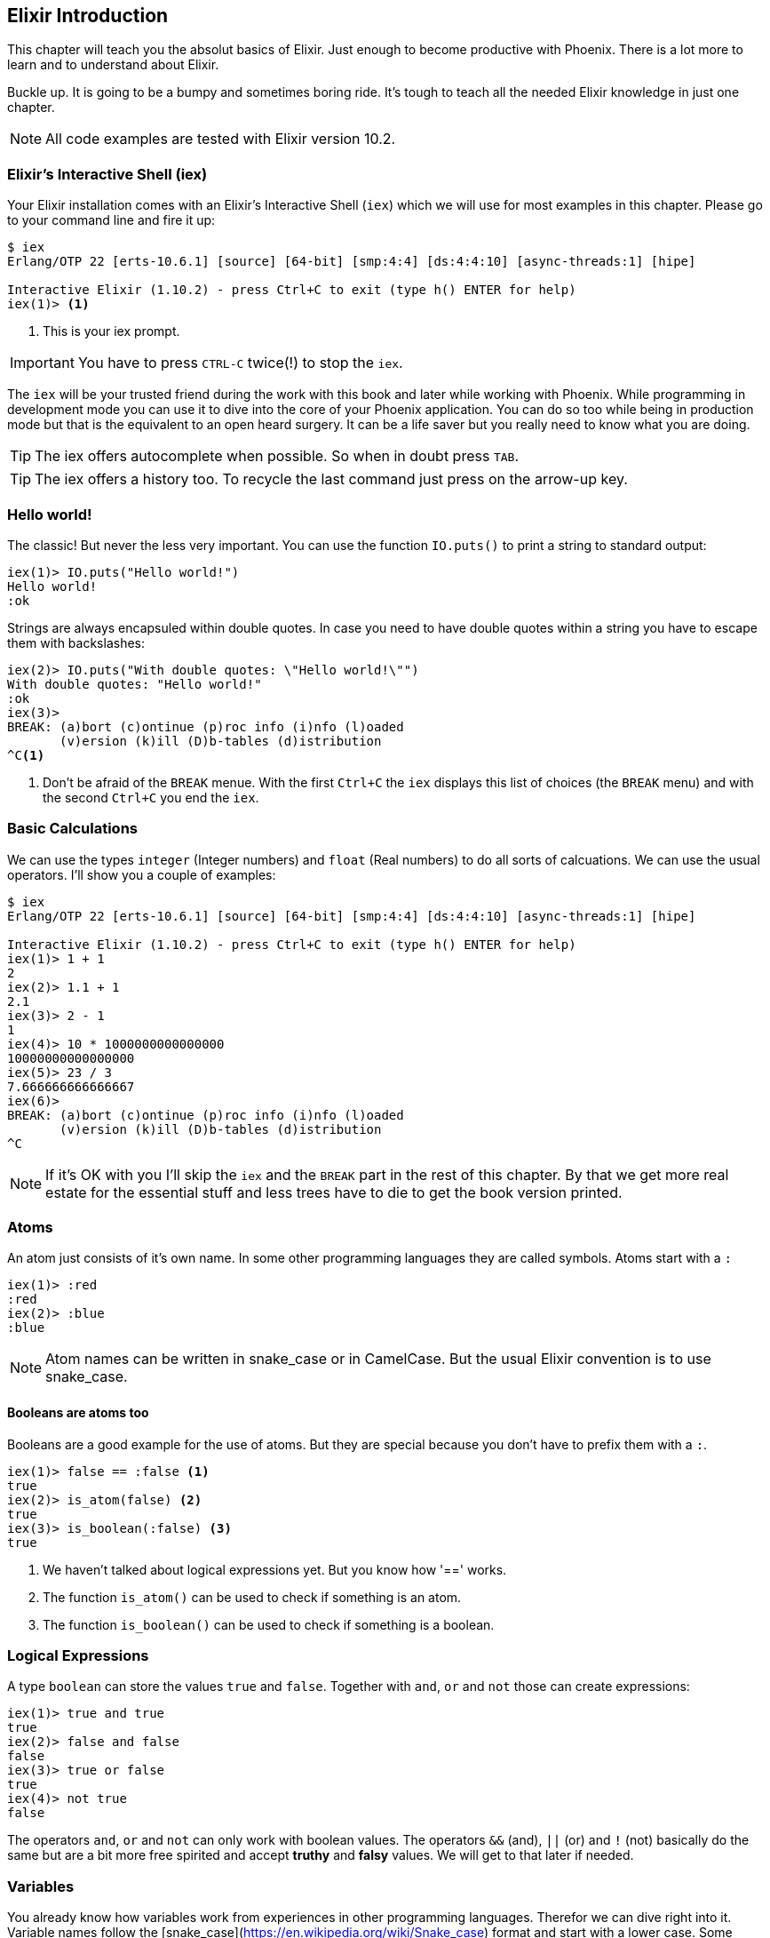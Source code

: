[[elixir_introduction]]
## Elixir Introduction

This chapter will teach you the absolut basics of Elixir. Just enough to become
productive with Phoenix. There is a lot more to learn and to understand about
Elixir.

Buckle up. It is going to be a bumpy and sometimes boring ride. It's tough to
teach all the needed Elixir knowledge in just one chapter.

NOTE: All code examples are tested with Elixir version 10.2.

[[elixir-introduction-iex]]
### Elixir's Interactive Shell (iex)

Your Elixir installation comes with an Elixir's Interactive Shell (`iex`) which we 
will use for most examples in this chapter. Please go to your command line and 
fire it up:
indexterm:["iex", "Elixir's Interactive Shell"]

[source,elixir]
----
$ iex 
Erlang/OTP 22 [erts-10.6.1] [source] [64-bit] [smp:4:4] [ds:4:4:10] [async-threads:1] [hipe]

Interactive Elixir (1.10.2) - press Ctrl+C to exit (type h() ENTER for help)
iex(1)> <1>
----
<1> This is your iex prompt.

IMPORTANT: You have to press `CTRL-C` twice(!) to stop the `iex`.

The `iex` will be your trusted friend during the work with this book and later
while working with Phoenix. While programming in development mode you can use it 
to dive into the core of your Phoenix application. You can do so too while 
being in production mode but that is the equivalent to an open heard surgery. It can 
be a life saver but you really need to know what you are doing.

TIP: The iex offers autocomplete when possible. So when in doubt press `TAB`.

TIP: The iex offers a history too. To recycle the last command just press on the arrow-up key.

[[elixir-introduction-hello-world]]
### Hello world!

The classic! But never the less very important. You can use the function `IO.puts()`
to print a string to standard output:

[source,elixir]
----
iex(1)> IO.puts("Hello world!")
Hello world!
:ok
----
indexterm:["Hello World!"]

Strings are always encapsuled within double quotes. In case you need to have 
double quotes within a string you have to escape them with backslashes:

[source,elixir]
----
iex(2)> IO.puts("With double quotes: \"Hello world!\"")
With double quotes: "Hello world!"
:ok
iex(3)>
BREAK: (a)bort (c)ontinue (p)roc info (i)nfo (l)oaded
       (v)ersion (k)ill (D)b-tables (d)istribution
^C<1>
----
<1> Don't be afraid of the `BREAK` menue. With the first `Ctrl+C` the `iex`
displays this list of choices (the `BREAK` menu) and with the second `Ctrl+C`
you end the `iex`.
indexterm:["BREAK menue"]

[[elixir-introduction-basic-calculations]]
### Basic Calculations

We can use the types `integer` (Integer numbers) and `float` (Real numbers) to
do all sorts of calcuations. We can use the usual operators. I'll show you a
couple of examples:

[source,elixir]
----
$ iex
Erlang/OTP 22 [erts-10.6.1] [source] [64-bit] [smp:4:4] [ds:4:4:10] [async-threads:1] [hipe]

Interactive Elixir (1.10.2) - press Ctrl+C to exit (type h() ENTER for help)
iex(1)> 1 + 1
2
iex(2)> 1.1 + 1
2.1
iex(3)> 2 - 1
1
iex(4)> 10 * 1000000000000000
10000000000000000
iex(5)> 23 / 3
7.666666666666667
iex(6)> 
BREAK: (a)bort (c)ontinue (p)roc info (i)nfo (l)oaded
       (v)ersion (k)ill (D)b-tables (d)istribution
^C
----

NOTE: If it's OK with you I'll skip the `iex` and the `BREAK` part in the rest
of this chapter. By that we get more real estate for the essential stuff and less trees 
have to die to get the book version printed.

[[elixir-introduction-atoms]]
### Atoms

An atom just consists of it's own name. In some other programming languages they 
are called symbols. Atoms start with a `:`

[source,elixir]
----
iex(1)> :red
:red
iex(2)> :blue
:blue
----

NOTE: Atom names can be written in snake_case or in CamelCase. But the usual Elixir 
convention is to use snake_case.

#### Booleans are atoms too

Booleans are a good example for the use of atoms. But they are special because 
you don't have to prefix them with a `:`.

[source,elixir]
----
iex(1)> false == :false <1>
true
iex(2)> is_atom(false) <2>
true
iex(3)> is_boolean(:false) <3>
true
----
<1> We haven't talked about logical expressions yet. But you know how '==' works.
<2> The function `is_atom()` can be used to check if something is an atom.
<3> The function `is_boolean()` can be used to check if something is a boolean.

[[elixir-introduction-logical-expressions]]
### Logical Expressions

A type `boolean` can store the values `true` and `false`. Together with `and`,
`or` and `not` those can create expressions:

[source,elixir]
----
iex(1)> true and true
true
iex(2)> false and false
false
iex(3)> true or false
true
iex(4)> not true
false
----
indexterm:["Logical Expressions"]

The operators `and`, `or` and `not` can only work with boolean values. The operators 
`&&` (and), `||` (or) and `!` (not) basically do the same but are a bit more free spirited and accept *truthy* and *falsy* values. We will get to that later if needed.

[[elixir-introduction-variables]]
### Variables
indexterm:["Variables"]

You already know how variables work from experiences in other programming
languages. Therefor we can dive right into it. Variable names follow the
[snake_case](https://en.wikipedia.org/wiki/Snake_case) format and start with a
lower case. Some examples:

[source,elixir]
----
iex(1)> length = 10 <1>
10
iex(2)> width = 23
23
iex(3)> area = length * width
230
----
<1> We use the operator `=` to bind the value 10 to the variable with the name `length`.

If you start a variable name with a capital error you'll get an error:

[source,elixir]
----
iex(4)> Radius = 2
** (MatchError) no match of right hand side value: 2 <1>
----
<1> Yes, `MatchError` is a rather strange error message here. It will make more
sense later. Binding values in variables is a bit more complicated than it seems
right now.

[[elixir-introduction-strings]]
### Strings
indexterm:["Strings"]

We already used a string in the <<elixir-introduction-hello-world,Hello World>> example. 
The use is for variables is straight forward:

[source,elixir]
----
iex(1)> first_name = "Stefan" <1>
"Stefan"
iex(2)> last_name = "Wintermeyer"
"Wintermeyer"
iex(3)> name = first_name <> " " <> last_name <2>
"Stefan Wintermeyer"
iex(4)> greeting = "Hello #{first_name}!" <3>
"Hello Stefan!"
iex(5)> counter = 23
23
iex(6)> "Count: #{counter}" <4>
"Count: 23"
----
<1> We assign the string "Stefan" to the variable with the name `first_name`.
<2> The `<>` operator can be used to concatinate strings.
indexterm:["<> operator"]
<3> `#{}` is Elixir's expressive string-interpolation. 
It can be used to inject a variable into a string which is encapsuled 
within double quotes.
<4> Elixir's expressive string-interpolation even works with integers. 
String-interpolation is done by the `Kernel.to_string/1` macro which evokes 
`String.Chars`. It can handle integers, floats, some lists (later more on lists) 
and atoms (later more on atoms) out of the box.
indexterm:["String-Interpolation"]

### Anonymous Functions
indexterm:["Functions", "Anonymous Functions"]

Functions are the method in a functional programming language to handle subprograms. 
Let me show you an example:

[source,elixir]
----
iex(1)> greeting = fn name -> "Hello #{name}!" end <1>
#Function<7.126501267/1 in :erl_eval.expr/5>
iex(2)> greeting.("Bob") <2>
"Hello Bob!"
iex(3)> greeting.("Alice")
"Hello Alice!"
iex(4)> square_area = fn(a) -> a * a end <3>
#Function<7.126501267/1 in :erl_eval.expr/5>
iex(5)> square_area.(10)
100
----
<1> We create a function and bind it to the variable `greeting`. 
* `fn` tells Elixir that you want to define a function.
* `name` is a parameter we can use to inject values.
* `->` is the operator to indicate the the following expression is the body of the function.
* `end` indicates the end of the function.
<2> We use the `.` (dot) operator to pass a value to the function.
<3> Feel free to use parentheses: `fn(a)`

These simple functions are called *anonymous functions*. They have no global 
name and must be bound to a variable.

Most times anonmous functions are simple one liners. But they don't have to be:

[source,elixir]
----
iex(1)> circular_area = fn radius -> 
...(1)>   pi = 3.14159265359
...(1)>   pi * radius * radius
...(1)> end
#Function<7.126501267/1 in :erl_eval.expr/5>
iex(2)> circular_area.(3)
28.274333882310003
----

Sometimes it makes sense to create a function without an argument:

[source,elixir]
----
iex(1)> tomorrow = fn -> Date.add(Date.utc_today(), 1) end <1>
#Function<21.126501267/0 in :erl_eval.expr/5>
iex(2)> tomorrow.() <2>
~D[2020-05-07]
iex(3)> Date.utc_today() <3>
~D[2020-05-06]
iex(4)> tomorrow <4>
#Function<21.126501267/0 in :erl_eval.expr/5>
----
<1> Yes, we haven't discussed `Date.add` or `Date.utc_today()` yet. But you are smart enough to figure out what they do.
<2> Call the function `tomorrow` without a parameter.
<3> Just double check.
<4> Calling `tomorrow` without the `.` (dot) operator will not trigger the function.

Sometimes you need a function with multiple arguments. Those are seperated by commas:

[source,elixir]
----
iex(1)> area = fn a, b -> a * b end <1>
#Function<13.126501267/2 in :erl_eval.expr/5>
iex(2)> area.(2,8)
16
iex(3)> volumne = fn a, b, c -> a * b * c end
#Function<19.126501267/3 in :erl_eval.expr/5>
iex(4)> volumne.(10,10,10) <2>
1000
----
<1> Two parameters (a and b).
<2> Three parameters (a, b and c).

NOTE: A function can not have more than 255 parameters. As a rule of thumb I suggest you never 
use more than 5 parameters. That is always an indicator that you should refactor your code.

#### Functions are First-Class Citizens

In Elixir a function is a value of the type `function`. So they are just like any 
other value. That means you can programm a function that expects an other function as 
a parameter.

It's hard to find a somehow meaningful example for this with our current Elixir
know-how. Germany has two kinds of value added taxes (VAT). The default is 19%
and the reduced one (e.g. for some foods) is 7%.

[source,elixir]
----
iex(1)> food_vat = fn price -> price * 0.07 end <1>
#Function<7.126501267/1 in :erl_eval.expr/5>
iex(2)> vat = fn price -> price * 0.19 end <2>
#Function<7.126501267/1 in :erl_eval.expr/5>
iex(3)> total_price = fn price, vat -> price + vat.(price) end <3>
#Function<13.126501267/2 in :erl_eval.expr/5>
iex(4)> total_price.(10, food_vat) <4>
10.7   
iex(5)> total_price.(10, vat)
11.9
----
<1> This function calculates the 7% VAT.
<2> This function calculates the 19% VAT.
<3> This function calculates the total price which includes the tax. You see that the second parameter is a function.
<4> Example calculation which uses the `food_vat` function as the second parameter.

### The & operator
indexterm:["% operator"]

It is likely that you will stumble upon the `&` operator while searching
solutions for Elixir problems. It is a so called *capture operator*. It 
is a syntactical shortcut.

[source,elixir]
----
iex(1)> square_area = fn a -> a * a end <1>
#Function<7.126501267/1 in :erl_eval.expr/5>
iex(2)> square_area2 = &(&1 * &1) <2>
#Function<7.126501267/1 in :erl_eval.expr/5>
iex(3)> square_area.(8)
64
iex(4)> square_area2.(9)
81
iex(5)> rectangle_area = &(&1 * &2) <3>
&:erlang.*/2
iex(6)> rectangle_area.(7,8)
56
----
<1> A normal anonymous function to calculate the area of a square.
<2> The same calculation but a different syntax. We use the & operator. No need for a `fn` and `end` with this operator.
<3> Multiple parameter can be used too (e.g. `&1`, `&2`).

Sometimes it is easier to read code which uses the `&` operator. Sometimes it is not.

### Variable Scopes
indexterm:["Scopes", "Variable Scopes"]

In every programming language variables have some sort of scope. Let's have a look 
into some code to figure out how variables in Elixr are scoped:

[source,elixir]
----
iex(1)> area = 5 <1>
5
iex(2)> IO.puts(area)
5
:ok
iex(3)> square_area = fn a -> <2>
...(3)>   area = a * a <3>
...(3)>   area
...(3)> end
#Function<7.126501267/1 in :erl_eval.expr/5>
iex(4)> square_area.(10) <4>
100
iex(5)> IO.puts(area) <5> 
5
:ok
----
<1> We bind the value of 5 to the variable `area`.
<2> We define an anonymous function.
<3> Within this function we bind the result of our calculation to an other variable `area`.
<4> Run the function with the parameter 10. That would mean that the `area` in the function gets set to the value 100.
<5> The original `area` hasn't changed a bit. Because it is in a different scope.

The `area` within the function is in an inner scope. The original `area` is in an outer scope.

But it gets a bit more complex:

[source,elixir]
----
iex(1)> pi = 3.14159265359 <1>
3.14159265359
iex(2)> circular_area = fn radius -> pi * radius * radius end <2>
#Function<7.126501267/1 in :erl_eval.expr/5>
iex(3)> circular_area.(10)
314.15926535899996
----
<1> We bind the value 3.14159265359 to the variable with the name `pi`.
<2> We create an anonymous function which uses the variable `pi` to make the calculation.

So we can read the outer scope variable from within the function. So lets check if we can change it too:

[source,elixir]
----
iex(1)> pi = 3.14159265359 <1>
3.14159265359
iex(2)> circular_area = fn radius ->
...(2)>   pi = 3.14 <2>
...(2)>   pi * radius * radius
...(2)> end
#Function<7.126501267/1 in :erl_eval.expr/5>
iex(3)> circular_area.(10) <3>
314.0
iex(4)> IO.puts(pi) <4>
3.14159265359
:ok
----
<1> We bind the value 3.14159265359 to the variable with the name `pi`.
<2> We bind the inner scoped variable `pi` with the value 3.14.
<3> The 3.14 and not the 3.14159265359 gets used.
<4> The outer scoped `pi` is not changed.

NOTE: You can not change the value of an outer scoped variable but you can read
it. And you can create a new inner scope variable with the same name without
interacting with the outer scoped one.

### Functions and Modules
indexterm:["Modules", "Functions"]

Anonymous functions are useful but using just them to build a big software
project would become messy very fast. We need a better way to structure our
code. Let me introduce you to Modules which are used to organize a collection of
functions.

[source,elixir]
----
iex(1)> defmodule Store do <1>
...(1)>   def total_price(price, amount) do <2>
...(1)>     price * amount
...(1)>   end
...(1)> end
{:module, Store,
 <<70, 79, 82, 49, 0, 0, 5, 4, 66, 69, 65, 77, 65, 116, 85, 56, 0, 0, 0, 133, 0,
   0, 0, 14, 12, 69, 108, 105, 120, 105, 114, 46, 83, 116, 111, 114, 101, 8, 95,
   95, 105, 110, 102, 111, 95, 95, 7, ...>>, {:total_price, 2}}
iex(2)> Store.total_price(10,7) <3>
70
----
<1> `defmodule` is the keyword to define a module. The name of a modul starts with a capital letter.
<2> `def` is the keyword to define a function within a module.
<3> A function of a given module can be called from outside the module with this syntax.

`defmodule` and `def` use a `do ... end` construct to begin and end.

IMPORTANT: Moduel names use CamelCase which start with a capital letter. Function names use snake_case which start with a lower case letter.

Normaly a module contains more than one function:

[source,elixir]
----
iex(1)> defmodule Area do <1>
...(1)>   def rectangle(a, b) do <2>
...(1)>     a * b
...(1)>   end
...(1)> 
...(1)>   def square(a) do <3>
...(1)>     a * a
...(1)>   end
...(1)> end
{:module, Area,
 <<70, 79, 82, 49, 0, 0, 5, 156, 66, 69, 65, 77, 65, 116, 85, 56, 0, 0, 0, 137,
   0, 0, 0, 15, 11, 69, 108, 105, 120, 105, 114, 46, 65, 114, 101, 97, 8, 95,
   95, 105, 110, 102, 111, 95, 95, 7, 99, ...>>, {:square, 1}}
iex(2)> Area.rectangle(4,5)
20
iex(3)> Area.square(4)
16
----
<1> We call this module 'Area'.
<2> The function rectangle/2 calculates the area of a rectangle.
<3> The function square/1 calculates the area of a square.

#### Private Functions
indexterm:["Private functions"]

Sometimes you want to define a function within a module without exposing it to the outside world. 
This can be done with a private functions which gets declared with `devp`:

[source,elixir]
----
iex(1)> defmodule Area do
...(1)>   def circle(radius) do
...(1)>     pi() * radius * radius
...(1)>   end
...(1)> 
...(1)>   defp pi do <1>
...(1)>     3.14
...(1)>   end
...(1)> end
{:module, Area,
 <<70, 79, 82, 49, 0, 0, 5, 104, 66, 69, 65, 77, 65, 116, 85, 56, 0, 0, 0, 130,
   0, 0, 0, 15, 11, 69, 108, 105, 120, 105, 114, 46, 65, 114, 101, 97, 8, 95,
   95, 105, 110, 102, 111, 95, 95, 7, 99, ...>>, {:pi, 0}}
iex(2)> Area.circle(10) <2>
314.0
iex(3)> Area.pi <3>
** (UndefinedFunctionError) function Area.pi/0 is undefined or private
    Area.pi()
----
<1> The function `pi/0` is a private function.
<2> The function `circle/1` can be called from the outsite. It can use the private function `pi/0` from within the module.
<3> The function `pi/0` can not be called from the outsite.

#### Function Arity
indexterm:["Function Arity", "Arity"]

In the last couple of sentences you probably recognized the names of a functions
with the number of parameters following. `pi/0` let to `defp pi do` and
`circle/1` to `circle(radius)`. This number or arguments or parameters is called
**arity**. Arity is kind of a big thing in Elixir. Why? Because not just the
function name but also the arity defines a function. If we want to create a
module which calculates the area of rectangles it could look like this:

[source,elixir]
----
iex(1)> defmodule Rectangle do
...(1)>   def area(a) do <1>
...(1)>     a * a 
...(1)>   end
...(1)> 
...(1)>   def area(a, b) do <2>
...(1)>     a * b
...(1)>   end
...(1)> end
{:module, Rectangle,
 <<70, 79, 82, 49, 0, 0, 5, 108, 66, 69, 65, 77, 65, 116, 85, 56, 0, 0, 0, 130,
   0, 0, 0, 14, 16, 69, 108, 105, 120, 105, 114, 46, 82, 101, 99, 116, 97, 110,
   103, 108, 101, 8, 95, 95, 105, 110, 102, ...>>, {:area, 2}}
iex(2)> Rectangle.area(9) <3>
81
iex(3)> Rectangle.area(4,5) <4>
20
----
<1> The function ´area/1´ with the arity of 1 accepts one parameter.
<2> The function ´area/2´ with the arity of 2 accepts two parameters.
<3> So to calculate the area of a square you can call `area/1` with just one parameter.
<4> All non square rectangle areas have to be calculated with `area/2` which accepts two parameters.

#### Hierachical Modules

In a big project you will have multiple layers of Module namespaces to keep everything in 
some sort of structure.

This can be done by adding `.` between the Module names:

[source,elixir]
----
iex(1)> defmodule Calculator.Area do
...(1)>   def square(a) do
...(1)>     a * a
...(1)>   end
...(1)> end
{:module, Calculator.Area,
 <<70, 79, 82, 49, 0, 0, 4, 232, 66, 69, 65, 77, 65, 116, 85, 56, 0, 0, 0, 138,
   0, 0, 0, 14, 22, 69, 108, 105, 120, 105, 114, 46, 67, 97, 108, 99, 117, 108,
   97, 116, 111, 114, 46, 65, 114, 101, 97, ...>>, {:square, 1}}
iex(2)> Calculator.Area.square(5)
25
----

It is just a shortcut. You could also nest the Modules:

[source,elixir]
----
iex(1)> defmodule Calculator do
...(1)>   defmodule Area do
...(1)>     def square(a) do
...(1)>       a * a
...(1)>     end
...(1)>   end
...(1)> end
{:module, Calculator,
 <<70, 79, 82, 49, 0, 0, 3, 164, 66, 69, 65, 77, 65, 116, 85, 56, 0, 0, 0, 124,
   0, 0, 0, 12, 17, 69, 108, 105, 120, 105, 114, 46, 67, 97, 108, 99, 117, 108,
   97, 116, 111, 114, 8, 95, 95, 105, 110, ...>>,
 {:module, Calculator.Area,
  <<70, 79, 82, 49, 0, 0, 4, 232, 66, 69, 65, 77, 65, 116, 85, 56, 0, 0, 0, 138,
    0, 0, 0, 14, 22, 69, 108, 105, 120, 105, 114, 46, 67, 97, 108, 99, 117, 108,
    97, 116, 111, 114, 46, ...>>, {:square, 1}}}
iex(2)> Calculator.Area.square(5)
25
----

#### Import
indexterm:["Import", "Import Modules"]

We can import access to public functions from other modules. So that we don't 
have to use their fully qualified name.

[source,elixir]
----
iex(1)> defmodule Rectangle do
...(1)>   def area(a) do
...(1)>     a * a 
...(1)>   end
...(1)> 
...(1)>   def area(a, b) do
...(1)>     a * b
...(1)>   end
...(1)> end
{:module, Rectangle,
 <<70, 79, 82, 49, 0, 0, 5, 108, 66, 69, 65, 77, 65, 116, 85, 56, 0, 0, 0, 130,
   0, 0, 0, 14, 16, 69, 108, 105, 120, 105, 114, 46, 82, 101, 99, 116, 97, 110,
   103, 108, 101, 8, 95, 95, 105, 110, 102, ...>>, {:area, 2}}
iex(2)> import Rectangle <1>
Rectangle
iex(3)> area(5) <2>
25
----
<1> Here we `import Rectangle` to have all the functions of that module at our fingertips.
<2> No need to `Rectangle.area/1` any more `area/1` is just fine.

And you can also just import special functions from that module:

[source,elixir]
----
iex(3)> import Rectangle, only: [area: 2] <1>
Rectangle
iex(4)> area(1) <2>
** (CompileError) iex:7: undefined function area/1

iex(7)> area(1,5) <3>
5
----
<1> Let's just import `area/2` but not all the other functions of that module.
<2> I try to run `area/1` but that throughts an error because I didn't import it.
<3> Just works fine.

NOTE: When ever you just use a given function without a module name before 
that module has already been imported by Elixir (e.g. the `Kernel` modul gets 
imported automatically).

##### Import Hierarchical Modules

Often your want to import hierachical modules. Here's how:

[source,elixir]
----
iex(1)> defmodule Calculator.Area do
...(1)>   def square(a) do
...(1)>     a * a
...(1)>   end
...(1)> end
{:module, Calculator.Area,
 <<70, 79, 82, 49, 0, 0, 4, 232, 66, 69, 65, 77, 65, 116, 85, 56, 0, 0, 0, 138,
   0, 0, 0, 14, 22, 69, 108, 105, 120, 105, 114, 46, 67, 97, 108, 99, 117, 108,
   97, 116, 111, 114, 46, 65, 114, 101, 97, ...>>, {:square, 1}}
iex(2)> import Calculator.Area
Calculator.Area
iex(3)> square(5)     
25
----

#### Alias
indexterm:["Alias"]

`alias` offers the possiblity to set an alias to a module name.

[source,elixir]
----
iex(1)> defmodule Calculator.Area do
...(1)>   def square(a) do
...(1)>     a * a
...(1)>   end
...(1)> end
{:module, Calculator.Area,
 <<70, 79, 82, 49, 0, 0, 4, 232, 66, 69, 65, 77, 65, 116, 85, 56, 0, 0, 0, 138,
   0, 0, 0, 14, 22, 69, 108, 105, 120, 105, 114, 46, 67, 97, 108, 99, 117, 108,
   97, 116, 111, 114, 46, 65, 114, 101, 97, ...>>, {:square, 1}}
iex(2)> alias Calculator.Area, as: Area <1>
Calculator.Area
iex(3)> Area.square(99)
9801
iex(4)> alias Calculator.Area <2>      
Calculator.Area
iex(5)> Area.square(99)      
9801
----
<1> Set an alias for `Calculator.Area` as `Area`.
<2> A shortcurt for that specific case. Same result but less to type.

#### The Pipe Operator (|>)
indexterm:["Pipe Operator", "|>"]

Quite often one wants to use a couple of different functions in a row. 
Let's assume you want to reverse a string and capitalize it afterwards. 
Here's the code to do that:

[source,elixir]
----
iex(1)> String.reverse("house") <1>
"esuoh"
iex(2)> String.capitalize("esuoh") <2>
"Esuoh"
iex(3)> String.capitalize(String.reverse("house")) <3>
"Esuoh"
----
<1> `String.reverse/1` reverses the string.
<2> `String.capitalize/1` capitalizes all the letters in a string.
<3>  Connect the two functions.

The problem with `String.capitalize(String.reverse("house"))` is the 
lack of readability. It kind of works with just two functions but 
what about one or two more functions in that line? Here comes the 
pipe operator for the rescue. It is a piece of syntax sugar. Have 
a look:

[source,elixir]
----
iex(4)> String.reverse("house") |> String.capitalize <1>
"Esuoh"
----
<1> The pipe operator `|>` takes the result of the first function 
and puts it as the first parameter of the following function.

Of course you can use multiple pipe operators:

[source,elixir]
----
iex(5)> String.reverse("house") |> String.capitalize |> String.downcase
"esuoh"
----

The pipe operator is just a way to make code more readable.

### Lists and Tuples
indexterm:["Lists and Tuples"]

Lists and tuples are used to store multiple elements in a sort of list. Both
look alike but are quite different performance wise. 

* Tuples are fast when you have to access it's data but slow when you want to
  change it's data. They are stored contiguously in memory. Accessing one
  element of a tuple or getting the size of it is fast and always takes the same
  amount of time.
* Lists are stored as linked lists in memory. One element holds it's own value
  and a link to the next element. Accessing single elements and the length of a
  lists is a linear operation which takes more time. The longer the list the
  more time it takes. But it is fast to add a new element to the end of a list.

NOTE: Right now you don't need to loose sleep over the decision which one to
use. Over the course of the book you'll get a feeling which one is best suited
for what problem.

#### Lists
indexterm:["Lists"]

List store multiple values or different types.
A list is encapsuled in `[]`:

[source,elixir]
----
iex(1)> [1, 2, 3, 4]
[1, 2, 3, 4]
iex(2)> ["a", "b", "c"]
["a", "b", "c"]
iex(3)> [1, "b", true, false, :blue, "house"]
[1, "b", true, false, :blue, "house"]
iex(4)>
----

The operators `++` and `--` can be used to concatenate and substract lists from each other:

[source,elixir]
----
iex(1)> [1, 2] ++ [2, 4] <1>
[1, 2, 2, 4]
iex(2)> [1, 2] ++ [1] <2>
[1, 2, 1]
iex(3)> [1, "a", 2, false, true] -- ["a", 2] <3>
[1, false, true]
----
<1> Makes totally sense.
<2> So does this.
<3> A bit trickier. The second and third element of the first list get substracted.

##### Head and Tail of Lists
indexterm:["Head", "Tail", "hd/1", "tl/1"]

A lot of times Elixir developers want to work with the head and tail of a list. Head 
is the first element (counting from the left side) and the tail is the rest. There 
are too functions for that:

[source,elixir]
----
iex(1)> shopping_list = ["apple", "orange", "banana", "pineapple"] <1>
["apple", "orange", "banana", "pineapple"]
iex(2)> hd(shopping_list) <2>
"apple"
iex(3)> tl(shopping_list) <3>
["orange", "banana", "pineapple"]
iex(4)> shopping_list <4>
["apple", "orange", "banana", "pineapple"]
----
<1> We define a list and bind it to the variable `shopping_list`.
<2> `hd/1` fetches the first element of the list.
<3> `tl/1` fetches the rest of the list.
<4> The `shopping_list` itself hasn't changed.

Let's see what happens with empty lists or lists which just have one element:

[source,elixir]
----
iex(6)> hd([]) <1>
** (ArgumentError) argument error
    :erlang.hd([])
iex(6)> tl([]) <2>
** (ArgumentError) argument error
    :erlang.tl([])
iex(6)> hd(["grapefruit"]) <3>
"grapefruit"
iex(7)> tl(["grapefruit"]) <4>
[]
----
<1> You can't get the head of an empty list.
<2> And there is no tail of an empty list.
<3> There is a head of a list with one element.
<4> The tail of a list with one element is an empty list.

##### length/1
indexterm:["length/1"]

The function `length/1` tells how many elements a list contains:

[source,elixir]
----
iex(1)> shopping_list = ["apple", "orange", "banana", "pineapple"]
["apple", "orange", "banana", "pineapple"]
iex(2)> length(shopping_list)
4
iex(3)> length([1, 2])
2
iex(4)> length([])
0
----

#### Tuples
indexterm:["Tuples"]

Like Lists tuples can hold multiple elements of different types. The 
elements are encapsuled with '{}':

[source,elixir]
----
iex(1)> {1, 2, 3} <1>
{1, 2, 3}
iex(2)> {:ok, "test"} <2>
{:ok, "test"}
iex(3)> {true, :apple, 234, "house", 3.14} <3>
{true, :apple, 234, "house", 3.14}
----
<1> A tuple which contains three integers. 
<2> A tuple which contains one atom which represents a status and one string. 
Is is actually something very common in Elixir. You will see that a lot. 
<3> A tuple with a mix of all sorts of values.

We don't use the head and tail idea with tuples. But we can access every element
of a tuple with an index:

[source,elixir]
----
iex(1)> result = {:ok, "Lorem ipsum"}   
{:ok, "Lorem ipsum"}
iex(2)> elem(result, 1) <1>
"Lorem ipsum"
iex(3)> elem(result, 0) <2>
:ok
----
<1> The function `elem/2` gives us a fast access to each element of a tuple.
<2> The count starts with 0 for the first element.

##### Tuple Functions
indexterm:["Tuple functions"]

The following functions are useful when you handle data with tuples:

* `Tuple.append/2` adds an element to a tuple.
indexterm:["append/2", "Tuple.append/2"]
* `Tuple.delete_at/2` deletes an element of a tuple.
indexterm:["delete_at/2", "Tuple.delete_at/2"]
* `Tuple.insert_at/3` adds an element at a specific position.
indexterm:["insert_at/3", "Tuple.insert_at/3"]
* `Tuple.to_list/1` converts a tuple to a list.
indexterm:["to_list/1", "Tuple.to_list/1"]
* `Tuple.size/1` returns the number of elements of the tuple.

Examples:

[source,elixir]
----
iex(1)> results = {:ok, "Lorem ipsum"}
{:ok, "Lorem ipsum"}
iex(2)> b = Tuple.append(results, "Test")
{:ok, "Lorem ipsum", "Test"}
iex(3)> c = Tuple.delete_at(b, 1)
{:ok, "Test"}
iex(4)> d = Tuple.insert_at(b, 1, "ipsum")
{:ok, "ipsum", "Lorem ipsum", "Test"}
iex(5)> new_list = Tuple.to_list(d)
[:ok, "ipsum", "Lorem ipsum", "Test"]
iex(6)> tuple_size(d)
4
----

### Maps and Structs

List and Tuples don't provide a functionality to access values with a key. 
That can be achieved with Maps and Structs.

#### Maps
indexterm:["Map"]

Maps provide a way to store and retrieve key-value pairs. A Map is created 
with a `%{}` syntax. 

[source,elixir]
----
iex(1)> product_prices = %{"Apple" => 0.5, "Orange" => 0.7} <1>
%{"Apple" => 0.5, "Orange" => 0.7}
iex(2)> Map.get(product_prices, "Orange") <2>
0.7
iex(3)> Map.get(product_prices, "Banana") <3>
nil
iex(4)> Map.has_key?(product_prices, "Banana") <4>
false
----
<1> We create a new map and bind it to the variable `product_prices`.
<2> `Map.get/2` gets a value to a given key.
<3> `Map.get/2` returns nil if a given key doesn't exist.
<4> If you need to check if a key exists you can do it with `Map.hay_key?/2`

But keys don't have to be a specific type. Everything can be a key and a value:

[source,elixir]
----
iex(1)> %{"one" => 1, "two" => "abc", 3 => 7, true => "asdf"} <1>
%{3 => 7, true => "asdf", "one" => 1, "two" => "abc"}
iex(2)> %{"one" => 1, true => "asdf", true => "z"} <2>               
warning: key true will be overridden in map
  iex:2

%{true => "z", "one" => 1}
----
<1> A mixed bag of different types. Feel free to go wild.
<2> A key has to be unique within a Map. The last one will be the winner.

##### Atom keys

Using Atoms as keys in Maps gives you access to some nifty features:

[source,elixir]
----
iex(1)> product_prices = %{apple: 0.5, orange: 0.7} <1>
%{apple: 0.5, orange: 0.7}
iex(2)> product_prices.apple <2>
0.5
iex(3)> product_prices.banana <3>
** (KeyError) key :banana not found in: %{apple: 0.5, orange: 0.7}
----
<1> With Atoms as keys you can use this syntax which is a bit easier to read and less work to type.
<2> Again, this syntax is easier to work with but only works for Atom keys.
<3> Just checking what happens if the key doesn't exist in the Map.

##### Map Functions

The Map module offers a bunch of useful functions. For a complete list have a 
look at https://hexdocs.pm/elixir/Map.html

Here are just a couple of examples:

[source,elixir]
----
iex(1)> product_prices = %{apple: 0.5, orange: 0.7, coconut: 1}
%{apple: 0.5, coconut: 1, orange: 0.7}
iex(2)> Map.to_list(product_prices) <1>
[apple: 0.5, coconut: 1, orange: 0.7]
iex(3)> Map.values(product_prices) <2>
[0.5, 1, 0.7]
iex(4)> Map.split(product_prices, [:orange, :apple]) <3>
{%{apple: 0.5, orange: 0.7}, %{coconut: 1}}
iex(5)> a = Map.delete(product_prices, :orange) <4>
%{apple: 0.5, coconut: 1}
iex(6)> b = Map.drop(product_prices, [:apple, :organge]) <5>
%{coconut: 1, orange: 0.7}
iex(7)> additional_prices = %{banana: 0.4, pineapple: 1.2}
%{banana: 0.4, pineapple: 1.2}
iex(8)> Map.merge(product_prices, additional_prices) <6>
%{apple: 0.5, banana: 0.4, coconut: 1, orange: 0.7, pineapple: 1.2}
iex(9)> c = Map.put(product_prices, :potato, 0.2) <7>
%{apple: 0.5, coconut: 1, orange: 0.7, potato: 0.2}
----
<1> `Map.to_list/1` converts a Map into a List.
<2> `Map.values/1` returns the values of a Map.
<3> `Map.split/2` splits a given map into two new maps. The first one contains all the key-value pairs which are requested by a list (e.g. `[:orange, :apple]`)
<4> `Map.delete/2` deletes a specific key-value pair in a Map.
<5> `Map.drop/2` deletes a list of key-value pairs in a Map.
<6> `Map.merge/2` merges two Maps.
<7> `Map.put/2` adds a key-value pair to a Map.

#### Structs
indexterm:["Struct"]

A Struct is a fancy Map with a couple of extra features. To define a 
Struct you have to use the `defstruct` construct:

[source,elixir]
----
iex(1)> defmodule Product do <1>
...(1)>   defstruct name: nil, price: 0 <2>
...(1)> end
{:module, Product,
 <<70, 79, 82, 49, 0, 0, 6, 192, 66, 69, 65, 77, 65, 116, 85, 56, 0, 0, 0, 184,
   0, 0, 0, 18, 14, 69, 108, 105, 120, 105, 114, 46, 80, 114, 111, 100, 117, 99,
   116, 8, 95, 95, 105, 110, 102, 111, 95, ...>>, %Product{name: nil, price: 0}}
iex(2)> %Product{}
%Product{name: nil, price: 0}
iex(3)> apple = %Product{name: "Apple", price: 0.5} <3>
%Product{name: "Apple", price: 0.5}
iex(4)> apple
%Product{name: "Apple", price: 0.5}
iex(5)> apple.price
0.5
----
<1> We define a new Struct with the name `Product` and the keys `name` and `price`.
<2> We define default values.
<3> We define a new Product Struct and set all values.

A Struct guarantees that only the defined fields are allowed:

[source,elixir]
----
iex(6)> apple.description <1>
** (KeyError) key :description not found in: %Product{name: "Apple", price: 0.5}

iex(6)> banana = %Product{name: "Banana", weight: 0.1} <2>
** (KeyError) key :weight not found
    expanding struct: Product.__struct__/1
    iex:6: (file)
iex(6)>
----
<1> Since we didn't define a `description` field in the Struct we can not access it.
<2> Same with a new Struct. There is no `weight` field defined. Therefor we can not set it.

NOTE: Because Struct build on top of Maps they can be used with the same mechanisms.

### Pattern Matching
indexterm:["Pattern Matching"]

Pattern matching is super important in Elixir and we already used it without 
knowing so for binding values to variables.

[source,elixir]
----
iex(1)> a = 10 <1>
10
iex(2)> a
10
iex(3)> {b, c} = {10, 15} <2>
{10, 15}
iex(4)> b
10
iex(5)> c
15
iex(6)> {d, e} = 100
** (MatchError) no match of right hand side value: 100 <3>
----
<1> This is actually a pattern match. The left side of `=` will be matched to the right site if possible.
<2> Here we pattern match `{b, c}` on the left side with a tuple on the right side.
<3> Boom! Because we can not match the `{d, e}` tuple with an integer we get a `MatchError`.

Since we don't have much time I'll fast forward to match a head and tail of a
list. Because there is a special syntax for that:

[source,elixir]
----
iex(1)> shopping_list = ["apple", "orange", "banana", "pineapple"] <1>
["apple", "orange", "banana", "pineapple"]
iex(2)> [head | tail] = shopping_list <2>
["apple", "orange", "banana", "pineapple"]
iex(3)> head
"apple"
iex(4)> tail
["orange", "banana", "pineapple"]
iex(5)> [a | b] = tail <3>
["orange", "banana", "pineapple"]
iex(6)> a
"orange"
iex(7)> b
["banana", "pineapple"]
iex(8)> [first_product, second_product | tail] = shopping_list <4>
["apple", "orange", "banana", "pineapple"]
iex(9)> first_product
"apple"
iex(10)> second_product
"orange"
iex(11)> tail
["banana", "pineapple"]
iex(12)> [first_product | [second_product | tail]] = shopping_list <5>
["apple", "orange", "banana", "pineapple"]
----
<1> We match a list to the variable `shopping_list`.
<2> `[head|tail]` is the special syntax to match a head and tail of a given list.
<3> Again we match the head `a` and the tail `b` with `tail`.
<4> A bit more complex. We match agains the first and second product followed by a tail.
<5> Same result. Different syntax and logic. Pick the one you prefer.

Of course if we now that a list has a specific number of elements we can match
it directly:

[source,elixir]
----
iex(1)> shopping_list = ["apple", "orange", "banana", "pineapple"]
["apple", "orange", "banana", "pineapple"]
iex(2)> [a, b, c, d] = shopping_list
["apple", "orange", "banana", "pineapple"]
iex(3)> a
"apple"
iex(4)> b
"orange"
iex(5)> [e, f, g] = shopping_list <1>
** (MatchError) no match of right hand side value: ["apple", "orange", "banana", "pineapple"]
----
<1> Just checking. You get an `MatchError` if Elixir can't match both sides.

#### Matching Maps

Matching a Map works a little bit different to matching a Tuple or List. 
You can match just against the values you are interested in:

[source,elixir]
----
iex(1)> product_prices = %{apple: 0.5, orange: 0.7, pineapple: 1}
%{apple: 0.5, orange: 0.7, pineapple: 1}
iex(2)> %{orange: price} = product_prices <1>
%{apple: 0.5, orange: 0.7, pineapple: 1}
iex(3)> price
0.7
iex(4)> %{orange: price1, apple: price2} = product_prices <2>
%{apple: 0.5, orange: 0.7, pineapple: 1}
iex(5)> price1
0.7
iex(6)> price2
0.5
----
<1> We can just match one value.
<2> Or we can match multiples. But we don't have to match the whole Map.

#### Matching Stringparts
indexterm:["Matching Stringparts"]

Easiest explained with a code example:

[source,elixir]
----
iex(1)> user = "Stefan Wintermeyer"
"Stefan Wintermeyer"
iex(2)> "Stefan " <> last_name = user
"Stefan Wintermeyer"
iex(3)> last_name
"Wintermeyer"
----

NOTE: The left side of a `<>` operator in a match should always be a string.
Otherwise Elixir can't verify it's size.

#### Wildcard Matching
indexterm:["Pattern Matching"]

Sometimes you need the pattern matching to get a value but you don't need all
the potential values in the pattern. For those cases you can use `_` (alone or
as a prefix to a variable name). It indicates to Elixir, das you don't need that
to be bind to anything.

[source,elixir]
----
iex(1)> shopping_list = ["apple", "orange", "banana", "pineapple"]
["apple", "orange", "banana", "pineapple"]
iex(2)> [first_product | _tail] = shopping_list <1>
["apple", "orange", "banana", "pineapple"]
iex(3)> first_product
"apple"
iex(4)> tail <2>
** (CompileError) iex:4: undefined function tail/0

iex(4)> [head | _] = shopping_list <3>
["apple", "orange", "banana", "pineapple"]
iex(5)> head
"apple"
----
<1> We pattern match the head of `shopping_list` to `first_product`. But we don't need the tail and indicate that by prefix it with a `_`.
<2> Just double-checking. No, it is not there.
<3> We can use just a `_` too. Using `_tail` just improves a bit the code readablity. 
So everybody knows that we don't need that value but can guess what it would be.

#### Matching against a variable
indexterm:["Pattern Matching"]

Assuming I'd like to fetch the second product of a shopping_list list but only if the first product is 
an `organge`. I could do this like this:

[source,elixir]
----
iex(1)> shopping_list = ["apple", "orange", "banana", "pineapple"]
["apple", "orange", "banana", "pineapple"]
iex(2)> ["apple", second_product | _tail] = shopping_list <1>
["apple", "orange", "banana", "pineapple"]
iex(3)> second_product
"orange"
iex(4)> ["potato", second_product | _tail] = shopping_list <2>
** (MatchError) no match of right hand side value: ["apple", "orange", "banana", "pineapple"]
----
<1> Is this cool or not!?
<2> Just checking what happens if it doesn't match. `MatchError` is a good indicator for a missmatch.

But let's now assume that you want to match the first product against the content of the variable 
`first_product`:

[source,elixir]
----
iex(1)> shopping_list = ["apple", "orange", "banana", "pineapple"]
["apple", "orange", "banana", "pineapple"]
iex(2)> product = "potato" <1>
"potato"
iex(3)> [product, second_product | _tail] = shopping_list <2>
["apple", "orange", "banana", "pineapple"]
iex(4)> product
"apple"
iex(5)> second_product
"orange"
iex(6)> product = "potato" <3>
"potato"
iex(7)> [^product, second_product | _tail] = shopping_list <4>
** (MatchError) no match of right hand side value: ["apple", "orange", "banana", "pineapple"]

iex(7)> product = "apple" <5>
"apple"
iex(8)> [^product, second_product | _tail] = shopping_list <6>
["apple", "orange", "banana", "pineapple"]
----
<1> We bind the string `potato` to the variable `product`.
<2> Now we try to match `[product, second_product | _tail]` to `shopping_list`. 
That should result in an `MatchError` because `product` represents `potato`. 
But no `MatchError`. Because Elixir doesn't know that you want to actually use the bound 
value of `product`. It thinks that you want to bind the first element of the list to the 
variable `product`.
<3> Let's try it again.
<4> To match against the content of `product` we have to prefix it with a `^`. By doing 
so we get a `MatchError` because it doesn't match.
<5> Let's bind "apple" to `product`.
<6> Bingo! Now we got a working pattern match against a variable.

#### Pattern Matching with Functions

Pattern matching is used everywhere in Elixir. You can even use it with Functions:

[source,elixir]
----
iex(1)> defmodule Area do
...(1)>   def circle(:exact, radius) do <1>
...(1)>     3.14159265359 * radius * radius
...(1)>   end
...(1)> 
...(1)>   def circle(:normal, radius) do <2>
...(1)>     3.14 * radius * radius
...(1)>   end
...(1)> 
...(1)>   def circle(radius) do <3>
...(1)>     circle(:normal, radius)
...(1)>   end
...(1)> end
{:module, Area,
 <<70, 79, 82, 49, 0, 0, 6, 40, 66, 69, 65, 77, 65, 116, 85, 56, 0, 0, 0, 138,
   0, 0, 0, 15, 11, 69, 108, 105, 120, 105, 114, 46, 65, 114, 101, 97, 8, 95,
   95, 105, 110, 102, 111, 95, 95, 7, 99, ...>>, {:circle, 1}}
iex(2)> Area.circle(:exact, 4)
50.26548245744
iex(3)> Area.circle(:normal, 4)
50.24
iex(4)> Area.circle(4)         
50.24
----
<1> We define a `circle/2` function which matches if the first argument is the atom `:exact`.
<2> We define a `circle/2` function which matches if the first argument is the atom `:normal`.
<3> We define a `circle/1` function which calls the `cirle/2` function with the `:normal` argument.

##### Functions with Guards

Guards add some additional spices to pattern matching with functions. You can find 
all the details at https://hexdocs.pm/elixir/1.6.5/guards.html

Here are just some examples to show you the concept. Guards start with `when`:

[source,elixir]
----
iex(1)> defmodule Law do
...(1)>   def can_vote?(age) when is_integer(age) and age > 17 do <1>
...(1)>     true
...(1)>   end
...(1)> 
...(1)>   def can_vote?(age) when is_integer(age) do <2>
...(1)>     false
...(1)>   end
...(1)> end
{:module, Law,
 <<70, 79, 82, 49, 0, 0, 5, 32, 66, 69, 65, 77, 65, 116, 85, 56, 0, 0, 0, 138,
   0, 0, 0, 15, 10, 69, 108, 105, 120, 105, 114, 46, 76, 97, 119, 8, 95, 95,
   105, 110, 102, 111, 95, 95, 7, 99, 111, ...>>, {:can_vote?, 1}}
iex(2)> Law.can_vote?(15)
false
iex(3)> Law.can_vote?(20)
true
iex(4)> Law.can_vote?("test") <3>
** (FunctionClauseError) no function clause matching in Law.can_vote?/1    
    
    The following arguments were given to Law.can_vote?/1:
    
        # 1
        "test"
    
    iex:2: Law.can_vote?/1
----
<1> This guard checks if the `age` argument is an integer and the value of it is bigger than 17.
<2> This guard just checks if the `age` argument is an integer.
<3> Since `"test"` is a string and not an integer no function matches this.

Sometimes it is useful to have a catch all at the end:

[source,elixir]
----
iex(1)> defmodule GuardExample do
...(1)>   def is_a_number?(value) when is_integer(value) or is_float(value) do 
...(1)>     true
...(1)>   end
...(1)> 
...(1)>   def is_a_number?(_value) do <1>
...(1)>     false
...(1)>   end
...(1)> end
{:module, GuardExample,
 <<70, 79, 82, 49, 0, 0, 5, 56, 66, 69, 65, 77, 65, 116, 85, 56, 0, 0, 0, 150,
   0, 0, 0, 15, 19, 69, 108, 105, 120, 105, 114, 46, 71, 117, 97, 114, 100, 69,
   120, 97, 109, 112, 108, 101, 8, 95, 95, ...>>, {:is_a_number?, 1}}
iex(2)> GuardExample.is_a_number?(3)
true
iex(3)> GuardExample.is_a_number?(3.14)
true
iex(4)> GuardExample.is_a_number?("one")
false
----
<1> `_value` catches everything that was not caught by the first `is_a_number?/1` definition.

### Help in the iex

The iex has a build in help function `h/1` which gives you access to some 
basic documentation. 

[source,elixir]
----
iex(2)> h length/1

                                def length(list)                                

  @spec length(list()) :: non_neg_integer()

guard: true

Returns the length of list.

Allowed in guard tests. Inlined by the compiler.

## Examples

    iex> length([1, 2, 3, 4, 5, 6, 7, 8, 9])
    9
----